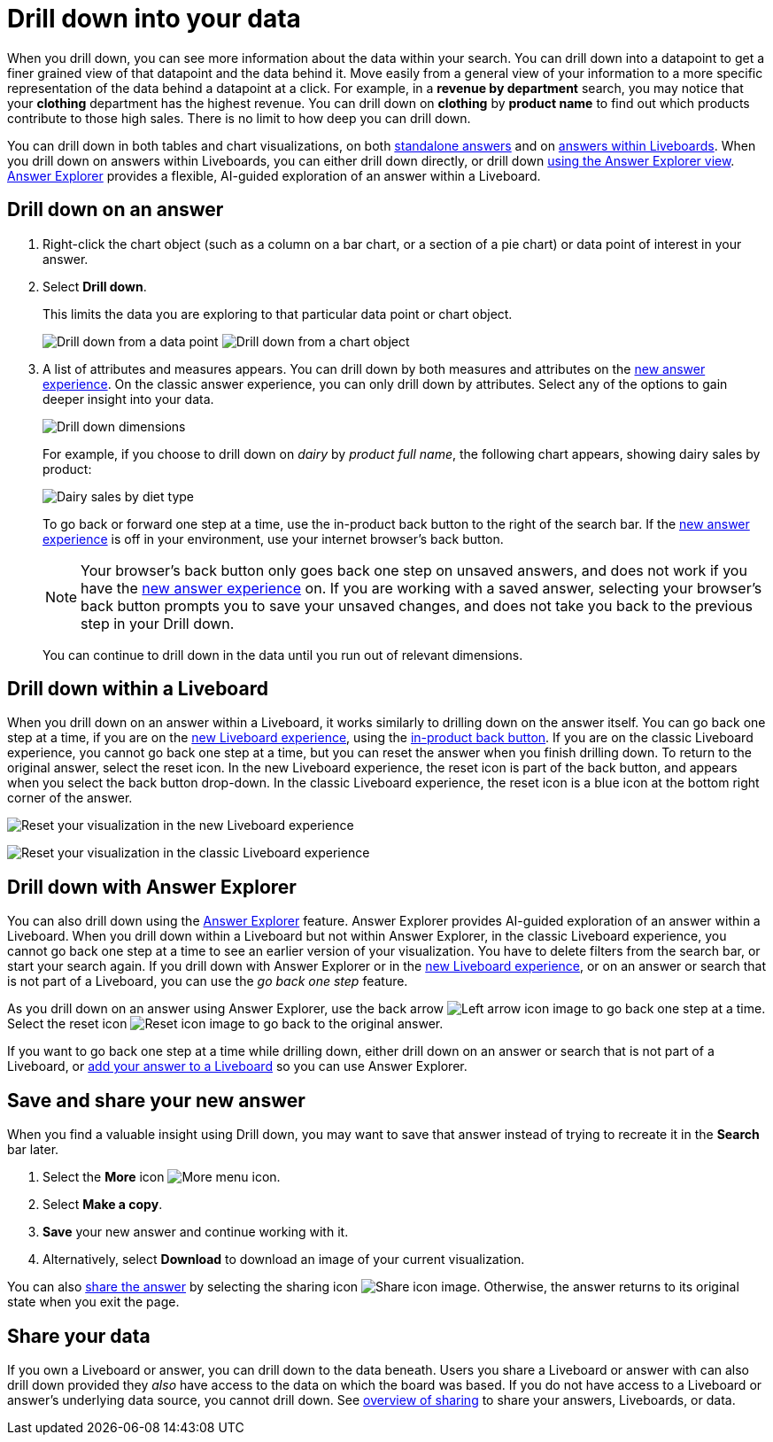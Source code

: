 = Drill down into your data
:last_updated: 11/05/2021
:linkattrs:
:experimental:
:page-layout: default-cloud
:page-aliases: /complex-search/drill-down.adoc
:description: Drill down into the answers ThoughtSpot delivers to gain deeper insights into the many layers of your data.



When you drill down, you can see more information about the data within your search.
You can drill down into a datapoint to get a finer grained view of that datapoint and the data behind it.
Move easily from a general view of your information to a more specific representation of the data behind a datapoint at a click.
For example, in a *revenue by department* search, you may notice that your *clothing* department has the highest revenue.
You can drill down on *clothing* by *product name* to find out which products contribute to those high sales.
There is no limit to how deep you can drill down.

You can drill down in both tables and chart visualizations, on both <<answer-drilldown,standalone answers>> and on <<pinboard-drilldown,answers within Liveboards>>.
When you drill down on answers within Liveboards, you can either drill down directly, or drill down <<explorer-drilldown,using the Answer Explorer view>>.
xref:answer-explorer.adoc[Answer Explorer] provides a flexible, AI-guided exploration of an answer within a Liveboard.

[#answer-drilldown]
== Drill down on an answer

. Right-click the chart object (such as a column on a bar chart, or a section of a pie chart) or data point of interest in your answer.
. Select *Drill down*.
+
This limits the data you are exploring to that particular data point or chart object.
+
image:drilldown-table.png[Drill down from a data point]
image:drilldown-chart.png[Drill down from a chart object]
. A list of attributes and measures appears.
You can drill down by both measures and attributes on the xref:answer-experience-new.adoc[new answer experience]. On the classic answer experience, you can only drill down by attributes.
Select any of the options to gain deeper insight into your data.
+
image::drilldown-productfullname.png[Drill down dimensions]
+
For example, if you choose to drill down on _dairy_ by _product full name_, the following chart appears, showing dairy sales by product:
+
image::drilldown-example-no-back-button.png[Dairy sales by diet type]
+
To go back or forward one step at a time, use the in-product back button to the right of the search bar. If the xref:answer-experience-new.adoc[new answer experience] is off in your environment, use your internet browser's back button.
+
NOTE: Your browser's back button only goes back one step on unsaved answers, and does not work if you have the xref:answer-experience-new.adoc[new answer experience] on.
If you are working with a saved answer, selecting your browser's back button prompts you to save your unsaved changes, and does not take you back to the previous step in your Drill down.

+
You can continue to drill down in the data until you run out of relevant dimensions.

[#pinboard-drilldown]
== Drill down within a Liveboard

When you drill down on an answer within a Liveboard, it works similarly to drilling down on the answer itself.
You can go back one step at a time, if you are on the xref:liveboard-experience-new.adoc[new Liveboard experience], using the xref:liveboard.adoc#back-button[in-product back button]. If you are on the classic Liveboard experience, you cannot go back one step at a time, but you can reset the answer when you finish drilling down.
To return to the original answer, select the reset icon. In the new Liveboard experience, the reset icon is part of the back button, and appears when you select the back button drop-down. In the classic Liveboard experience, the reset icon is a blue icon at the bottom right corner of the answer.

image:liveboard-viz-reset-new.png[Reset your visualization in the new Liveboard experience]

image:drilldown-pinboard.png[Reset your visualization in the classic Liveboard experience]

[#explorer-drilldown]
== Drill down with Answer Explorer

You can also drill down using the xref:answer-explorer.adoc[Answer Explorer] feature.
Answer Explorer provides AI-guided exploration of an answer within a Liveboard.
When you drill down within a Liveboard but not within Answer Explorer, in the classic Liveboard experience, you cannot go back one step at a time to see an earlier version of your visualization.
You have to delete filters from the search bar, or start your search again.
If you drill down with Answer Explorer or in the xref:liveboard-experience-new.adoc[new Liveboard experience], or on an answer or search that is not part of a Liveboard, you can use the _go back one step_ feature.

As you drill down on an answer using Answer Explorer, use the back arrow image:icon-arrow-left-10px.png[Left arrow icon image] to go back one step at a time.
Select the reset icon image:icon-reset-10px.png[Reset icon image] to go back to the original answer.

If you want to go back one step at a time while drilling down, either drill down on an answer or search that is not part of a Liveboard, or xref:liveboard.adoc#add-answer[add your answer to a Liveboard] so you can use Answer Explorer.

== Save and share your new answer

When you find a valuable insight using Drill down, you may want to save that answer instead of trying to recreate it in the *Search* bar later.

. Select the *More* icon image:icon-more-10px.png[More menu icon].
. Select *Make a copy*.
. *Save* your new answer and continue working with it.
. Alternatively, select *Download* to download an image of your current visualization.

You can also xref:share-answers.adoc[share the answer] by selecting the sharing icon image:icon-share-10px.png[Share icon image].
Otherwise, the answer returns to its original state when you exit the page.

== Share your data

If you own a Liveboard or answer, you can drill down to the data beneath.
Users you share a Liveboard or answer with can also drill down provided they _also_ have access to the data on which the board was based.
If you do not have access to a Liveboard or answer's underlying data source, you cannot drill down.
See xref:sharing.adoc[overview of sharing] to share your answers, Liveboards, or data.
